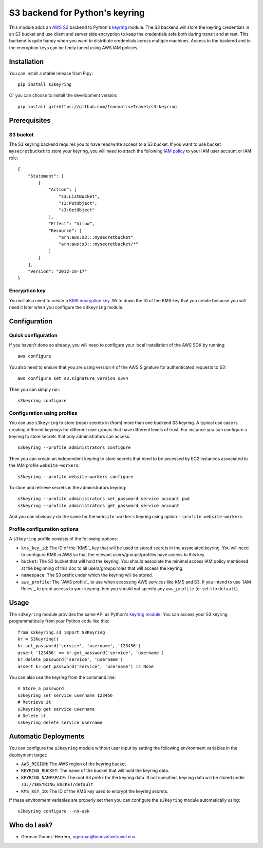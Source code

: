 ================================
S3 backend for Python's keyring
================================

.. image:: https://circleci.com/gh/InnovativeTravel/s3-keyring.svg?style=svg
    :target: https://circleci.com/gh/InnovativeTravel/s3-keyring

This module adds an `AWS S3`_ backend to Python's keyring_ module. The S3
backend will store the keyring credentials in an S3 bucket and use client and
server side encryption to keep the credentials safe both during transit and at
rest. This backend is quite handy when you want to distribute credentials across
multiple machines. Access to the backend and to the encryption keys can be
finely tuned using AWS IAM policies.

.. _AWS S3: https://aws.amazon.com/s3/
.. _keyring: https://pypi.python.org/pypi/keyring
.. _Key Management System: https://aws.amazon.com/kms/


Installation
------------

You can install a stable release from Pipy::

    pip install s3keyring


Or you can choose to install the development version::

    pip install git+https://github.com/InnovativeTravel/s3-keyring



Prerequisites
------------


S3 bucket
~~~~~~~~~

The S3 keyring backend requires you to have read/write access to a S3 bucket.
If you want to use bucket ``mysecretbucket`` to store your keyring, you will
need to attach the following `IAM policy`_ to your IAM user account or IAM
role::

    {
        "Statement": [
            {
                "Action": [
                    "s3:ListBucket",
                    "s3:PutObject",
                    "s3:GetObject"
                ],
                "Effect": "Allow",
                "Resource": [
                    "arn:aws:s3:::mysecretbucket"
                    "arn:aws:s3:::mysecretbucket/*"
                ]
            }
        ],
        "Version": "2012-10-17"
    }

.. _IAM policy: http://docs.aws.amazon.com/AWSEC2/latest/UserGuide/iam-policies-for-amazon-ec2.html


Encryption key
~~~~~~~~~~~~~~

You will also need to create a `KMS encryption key`_. Write down the ID of the
KMS key that you create because you will need it later when you configure
the ``s3keyring`` module.

.. _KMS encryption key: http://docs.aws.amazon.com/kms/latest/developerguide/create-keys.html


Configuration
-------------


Quick configuration
~~~~~~~~~~~~~~~~~~~

If you haven't done so already, you will need to configure your local
installation of the AWS SDK by running::

    aws configure


You also need to ensure that you are using version 4 of the AWS Signature for
authenticated requests to S3::

    aws configure set s3.signature_version s3v4


Then you can simply run::

    s3keyring configure


Configuration using profiles
~~~~~~~~~~~~~~~~~~~~~~~~~~~~

You can use ``s3keyring`` to store (read) secrets in (from) more than one 
backend S3 keyring. A typical use case is creating different keyrings for 
different user groups that have different levels of trust. For instance you 
can configure a keyring to store secrets that only administrators can access::

    s3keyring --profile administrators configure


Then you can create an independent keyring to store secrets that need to be 
accessed by EC2 instances associated to the IAM profile ``website-workers``::

    s3keyring --profile website-workers configure

To store and retrieve secrets in the administrators keyring::

    s3keyring --profile administrators set_password service account pwd
    s3keyring --profile administrators get_password service account


And you can obviously do the same for the ``website-workers`` keyring using
option ``--profile website-workers``.


Profile configuration options
~~~~~~~~~~~~~~~~~~~~~~~~~~~~~

A ``s3keyring`` profile consists of the following options:

* ``kms_key_id``: The ID of the `KMS`_ key that will be used to stored secrets
  in the associated keyring. You will need to configure KMS in AWS so that the
  relevant users/groups/profiles have access to this key.

* ``bucket``: The S3 bucket that will hold the keyring. You should associate
  the minimal access IAM policy mentioned at the beginning of this doc to all
  users/groups/roles that will access the keyring.

* ``namespace``: The S3 prefix under which the keyring will be stored.

* ``aws_profile``: The `AWS profile`_ to use when accessing AWS services like 
  KMS and S3. If you intend to use `IAM Roles`_ to grant access to your keyring
  then you should not specify any ``aws_profile`` (or set it to ``default``).


Usage
-----

The ``s3keyring`` module provides the same API as Python's `keyring module`_.
You can access your S3 keyring programmatically from your Python code like
this::


    from s3keyring.s3 import S3Keyring
    kr = S3Keyring()
    kr.set_password('service', 'username', '123456')
    assert '123456' == kr.get_password('service', 'username')
    kr.delete_password('service', 'username')
    assert kr.get_password('service', 'username') is None


You can also use the keyring from the command line::

    # Store a password
    s3keyring set service username 123456
    # Retrieve it
    s3keyring get service username
    # Delete it
    s3keyring delete service username







.. _keyring module: https://pypi.python.org/pypi/keyring


Automatic Deployments
--------------------

You can configure the ``s3keyring`` module without user input by setting
the following environment variables in the deployment target:

* ``AWS_REGION``: The AWS region of the keyring bucket
* ``KEYRING_BUCKET``: The name of the bucket that will hold the keyring data.
* ``KEYRING_NAMESPACE``: The root S3 prefix for the keyring data. If not
  specified, keyring data will be stored under ``s3://$KEYRING_BUCKET/default``
* ``KMS_KEY_ID``: The ID of the KMS key used to encrypt the keyring secrets.

If these environment variables are properly set then you can configure the
``s3keyring`` module automatically using::

    s3keyring configure --no-ask



Who do I ask?
-------------

* German Gomez-Herrero, <german@innovativetravel.eu>
